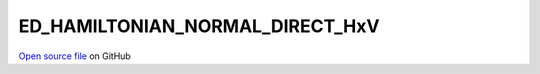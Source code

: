 ED_HAMILTONIAN_NORMAL_DIRECT_HxV
=====================================
 
 
`Open source file <https://github.com/aamaricci/EDIpack2.0/tree/master/src/ED_NORMAL/ED_HAMILTONIAN_NORMAL_DIRECT_HxV.f90>`_ on GitHub
 
